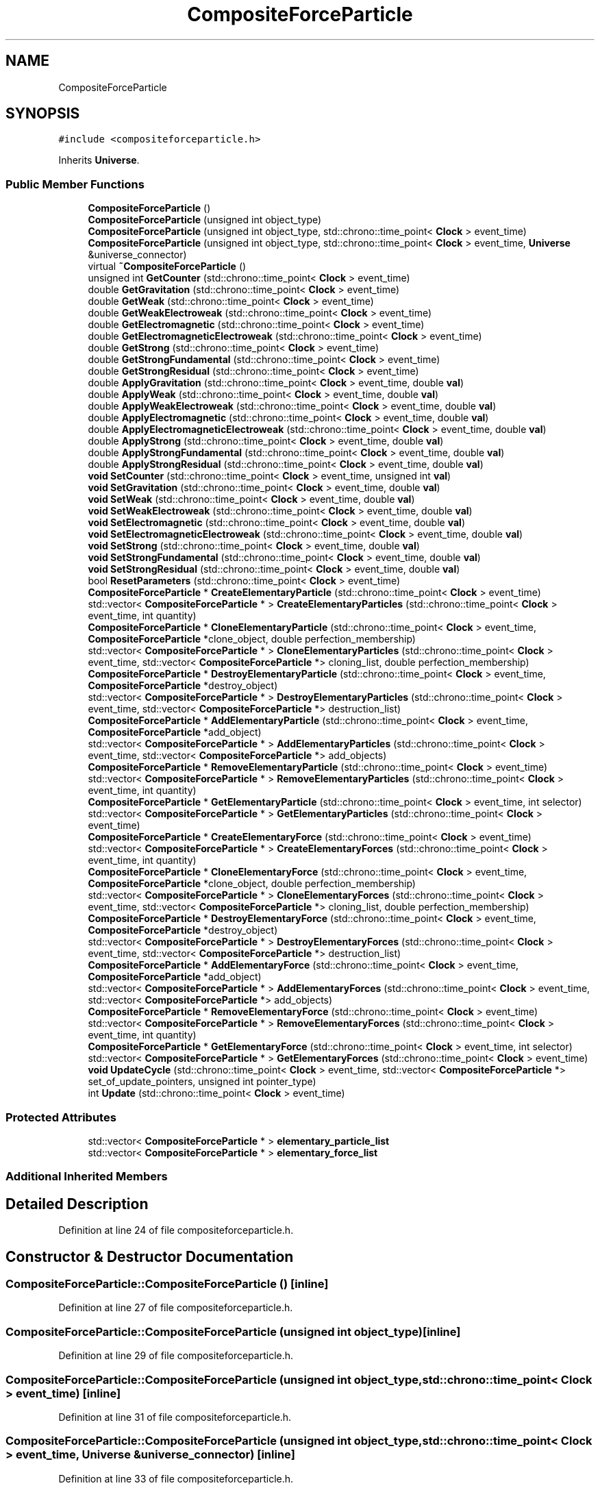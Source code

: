 .TH "CompositeForceParticle" 3 "Mon Apr 20 2020" "Version 0.1" "BrainHarmonics" \" -*- nroff -*-
.ad l
.nh
.SH NAME
CompositeForceParticle
.SH SYNOPSIS
.br
.PP
.PP
\fC#include <compositeforceparticle\&.h>\fP
.PP
Inherits \fBUniverse\fP\&.
.SS "Public Member Functions"

.in +1c
.ti -1c
.RI "\fBCompositeForceParticle\fP ()"
.br
.ti -1c
.RI "\fBCompositeForceParticle\fP (unsigned int object_type)"
.br
.ti -1c
.RI "\fBCompositeForceParticle\fP (unsigned int object_type, std::chrono::time_point< \fBClock\fP > event_time)"
.br
.ti -1c
.RI "\fBCompositeForceParticle\fP (unsigned int object_type, std::chrono::time_point< \fBClock\fP > event_time, \fBUniverse\fP &universe_connector)"
.br
.ti -1c
.RI "virtual \fB~CompositeForceParticle\fP ()"
.br
.ti -1c
.RI "unsigned int \fBGetCounter\fP (std::chrono::time_point< \fBClock\fP > event_time)"
.br
.ti -1c
.RI "double \fBGetGravitation\fP (std::chrono::time_point< \fBClock\fP > event_time)"
.br
.ti -1c
.RI "double \fBGetWeak\fP (std::chrono::time_point< \fBClock\fP > event_time)"
.br
.ti -1c
.RI "double \fBGetWeakElectroweak\fP (std::chrono::time_point< \fBClock\fP > event_time)"
.br
.ti -1c
.RI "double \fBGetElectromagnetic\fP (std::chrono::time_point< \fBClock\fP > event_time)"
.br
.ti -1c
.RI "double \fBGetElectromagneticElectroweak\fP (std::chrono::time_point< \fBClock\fP > event_time)"
.br
.ti -1c
.RI "double \fBGetStrong\fP (std::chrono::time_point< \fBClock\fP > event_time)"
.br
.ti -1c
.RI "double \fBGetStrongFundamental\fP (std::chrono::time_point< \fBClock\fP > event_time)"
.br
.ti -1c
.RI "double \fBGetStrongResidual\fP (std::chrono::time_point< \fBClock\fP > event_time)"
.br
.ti -1c
.RI "double \fBApplyGravitation\fP (std::chrono::time_point< \fBClock\fP > event_time, double \fBval\fP)"
.br
.ti -1c
.RI "double \fBApplyWeak\fP (std::chrono::time_point< \fBClock\fP > event_time, double \fBval\fP)"
.br
.ti -1c
.RI "double \fBApplyWeakElectroweak\fP (std::chrono::time_point< \fBClock\fP > event_time, double \fBval\fP)"
.br
.ti -1c
.RI "double \fBApplyElectromagnetic\fP (std::chrono::time_point< \fBClock\fP > event_time, double \fBval\fP)"
.br
.ti -1c
.RI "double \fBApplyElectromagneticElectroweak\fP (std::chrono::time_point< \fBClock\fP > event_time, double \fBval\fP)"
.br
.ti -1c
.RI "double \fBApplyStrong\fP (std::chrono::time_point< \fBClock\fP > event_time, double \fBval\fP)"
.br
.ti -1c
.RI "double \fBApplyStrongFundamental\fP (std::chrono::time_point< \fBClock\fP > event_time, double \fBval\fP)"
.br
.ti -1c
.RI "double \fBApplyStrongResidual\fP (std::chrono::time_point< \fBClock\fP > event_time, double \fBval\fP)"
.br
.ti -1c
.RI "\fBvoid\fP \fBSetCounter\fP (std::chrono::time_point< \fBClock\fP > event_time, unsigned int \fBval\fP)"
.br
.ti -1c
.RI "\fBvoid\fP \fBSetGravitation\fP (std::chrono::time_point< \fBClock\fP > event_time, double \fBval\fP)"
.br
.ti -1c
.RI "\fBvoid\fP \fBSetWeak\fP (std::chrono::time_point< \fBClock\fP > event_time, double \fBval\fP)"
.br
.ti -1c
.RI "\fBvoid\fP \fBSetWeakElectroweak\fP (std::chrono::time_point< \fBClock\fP > event_time, double \fBval\fP)"
.br
.ti -1c
.RI "\fBvoid\fP \fBSetElectromagnetic\fP (std::chrono::time_point< \fBClock\fP > event_time, double \fBval\fP)"
.br
.ti -1c
.RI "\fBvoid\fP \fBSetElectromagneticElectroweak\fP (std::chrono::time_point< \fBClock\fP > event_time, double \fBval\fP)"
.br
.ti -1c
.RI "\fBvoid\fP \fBSetStrong\fP (std::chrono::time_point< \fBClock\fP > event_time, double \fBval\fP)"
.br
.ti -1c
.RI "\fBvoid\fP \fBSetStrongFundamental\fP (std::chrono::time_point< \fBClock\fP > event_time, double \fBval\fP)"
.br
.ti -1c
.RI "\fBvoid\fP \fBSetStrongResidual\fP (std::chrono::time_point< \fBClock\fP > event_time, double \fBval\fP)"
.br
.ti -1c
.RI "bool \fBResetParameters\fP (std::chrono::time_point< \fBClock\fP > event_time)"
.br
.ti -1c
.RI "\fBCompositeForceParticle\fP * \fBCreateElementaryParticle\fP (std::chrono::time_point< \fBClock\fP > event_time)"
.br
.ti -1c
.RI "std::vector< \fBCompositeForceParticle\fP * > \fBCreateElementaryParticles\fP (std::chrono::time_point< \fBClock\fP > event_time, int quantity)"
.br
.ti -1c
.RI "\fBCompositeForceParticle\fP * \fBCloneElementaryParticle\fP (std::chrono::time_point< \fBClock\fP > event_time, \fBCompositeForceParticle\fP *clone_object, double perfection_membership)"
.br
.ti -1c
.RI "std::vector< \fBCompositeForceParticle\fP * > \fBCloneElementaryParticles\fP (std::chrono::time_point< \fBClock\fP > event_time, std::vector< \fBCompositeForceParticle\fP *> cloning_list, double perfection_membership)"
.br
.ti -1c
.RI "\fBCompositeForceParticle\fP * \fBDestroyElementaryParticle\fP (std::chrono::time_point< \fBClock\fP > event_time, \fBCompositeForceParticle\fP *destroy_object)"
.br
.ti -1c
.RI "std::vector< \fBCompositeForceParticle\fP * > \fBDestroyElementaryParticles\fP (std::chrono::time_point< \fBClock\fP > event_time, std::vector< \fBCompositeForceParticle\fP *> destruction_list)"
.br
.ti -1c
.RI "\fBCompositeForceParticle\fP * \fBAddElementaryParticle\fP (std::chrono::time_point< \fBClock\fP > event_time, \fBCompositeForceParticle\fP *add_object)"
.br
.ti -1c
.RI "std::vector< \fBCompositeForceParticle\fP * > \fBAddElementaryParticles\fP (std::chrono::time_point< \fBClock\fP > event_time, std::vector< \fBCompositeForceParticle\fP *> add_objects)"
.br
.ti -1c
.RI "\fBCompositeForceParticle\fP * \fBRemoveElementaryParticle\fP (std::chrono::time_point< \fBClock\fP > event_time)"
.br
.ti -1c
.RI "std::vector< \fBCompositeForceParticle\fP * > \fBRemoveElementaryParticles\fP (std::chrono::time_point< \fBClock\fP > event_time, int quantity)"
.br
.ti -1c
.RI "\fBCompositeForceParticle\fP * \fBGetElementaryParticle\fP (std::chrono::time_point< \fBClock\fP > event_time, int selector)"
.br
.ti -1c
.RI "std::vector< \fBCompositeForceParticle\fP * > \fBGetElementaryParticles\fP (std::chrono::time_point< \fBClock\fP > event_time)"
.br
.ti -1c
.RI "\fBCompositeForceParticle\fP * \fBCreateElementaryForce\fP (std::chrono::time_point< \fBClock\fP > event_time)"
.br
.ti -1c
.RI "std::vector< \fBCompositeForceParticle\fP * > \fBCreateElementaryForces\fP (std::chrono::time_point< \fBClock\fP > event_time, int quantity)"
.br
.ti -1c
.RI "\fBCompositeForceParticle\fP * \fBCloneElementaryForce\fP (std::chrono::time_point< \fBClock\fP > event_time, \fBCompositeForceParticle\fP *clone_object, double perfection_membership)"
.br
.ti -1c
.RI "std::vector< \fBCompositeForceParticle\fP * > \fBCloneElementaryForces\fP (std::chrono::time_point< \fBClock\fP > event_time, std::vector< \fBCompositeForceParticle\fP *> cloning_list, double perfection_membership)"
.br
.ti -1c
.RI "\fBCompositeForceParticle\fP * \fBDestroyElementaryForce\fP (std::chrono::time_point< \fBClock\fP > event_time, \fBCompositeForceParticle\fP *destroy_object)"
.br
.ti -1c
.RI "std::vector< \fBCompositeForceParticle\fP * > \fBDestroyElementaryForces\fP (std::chrono::time_point< \fBClock\fP > event_time, std::vector< \fBCompositeForceParticle\fP *> destruction_list)"
.br
.ti -1c
.RI "\fBCompositeForceParticle\fP * \fBAddElementaryForce\fP (std::chrono::time_point< \fBClock\fP > event_time, \fBCompositeForceParticle\fP *add_object)"
.br
.ti -1c
.RI "std::vector< \fBCompositeForceParticle\fP * > \fBAddElementaryForces\fP (std::chrono::time_point< \fBClock\fP > event_time, std::vector< \fBCompositeForceParticle\fP *> add_objects)"
.br
.ti -1c
.RI "\fBCompositeForceParticle\fP * \fBRemoveElementaryForce\fP (std::chrono::time_point< \fBClock\fP > event_time)"
.br
.ti -1c
.RI "std::vector< \fBCompositeForceParticle\fP * > \fBRemoveElementaryForces\fP (std::chrono::time_point< \fBClock\fP > event_time, int quantity)"
.br
.ti -1c
.RI "\fBCompositeForceParticle\fP * \fBGetElementaryForce\fP (std::chrono::time_point< \fBClock\fP > event_time, int selector)"
.br
.ti -1c
.RI "std::vector< \fBCompositeForceParticle\fP * > \fBGetElementaryForces\fP (std::chrono::time_point< \fBClock\fP > event_time)"
.br
.ti -1c
.RI "\fBvoid\fP \fBUpdateCycle\fP (std::chrono::time_point< \fBClock\fP > event_time, std::vector< \fBCompositeForceParticle\fP *> set_of_update_pointers, unsigned int pointer_type)"
.br
.ti -1c
.RI "int \fBUpdate\fP (std::chrono::time_point< \fBClock\fP > event_time)"
.br
.in -1c
.SS "Protected Attributes"

.in +1c
.ti -1c
.RI "std::vector< \fBCompositeForceParticle\fP * > \fBelementary_particle_list\fP"
.br
.ti -1c
.RI "std::vector< \fBCompositeForceParticle\fP * > \fBelementary_force_list\fP"
.br
.in -1c
.SS "Additional Inherited Members"
.SH "Detailed Description"
.PP 
Definition at line 24 of file compositeforceparticle\&.h\&.
.SH "Constructor & Destructor Documentation"
.PP 
.SS "CompositeForceParticle::CompositeForceParticle ()\fC [inline]\fP"

.PP
Definition at line 27 of file compositeforceparticle\&.h\&.
.SS "CompositeForceParticle::CompositeForceParticle (unsigned int object_type)\fC [inline]\fP"

.PP
Definition at line 29 of file compositeforceparticle\&.h\&.
.SS "CompositeForceParticle::CompositeForceParticle (unsigned int object_type, std::chrono::time_point< \fBClock\fP > event_time)\fC [inline]\fP"

.PP
Definition at line 31 of file compositeforceparticle\&.h\&.
.SS "CompositeForceParticle::CompositeForceParticle (unsigned int object_type, std::chrono::time_point< \fBClock\fP > event_time, \fBUniverse\fP & universe_connector)\fC [inline]\fP"

.PP
Definition at line 33 of file compositeforceparticle\&.h\&.
.SS "virtual CompositeForceParticle::~CompositeForceParticle ()\fC [inline]\fP, \fC [virtual]\fP"
Default destructor 
.PP
Definition at line 50 of file compositeforceparticle\&.h\&.
.SH "Member Function Documentation"
.PP 
.SS "\fBCompositeForceParticle\fP* CompositeForceParticle::AddElementaryForce (std::chrono::time_point< \fBClock\fP > event_time, \fBCompositeForceParticle\fP * add_object)"

.SS "std::vector<\fBCompositeForceParticle\fP*> CompositeForceParticle::AddElementaryForces (std::chrono::time_point< \fBClock\fP > event_time, std::vector< \fBCompositeForceParticle\fP *> add_objects)"

.SS "\fBCompositeForceParticle\fP* CompositeForceParticle::AddElementaryParticle (std::chrono::time_point< \fBClock\fP > event_time, \fBCompositeForceParticle\fP * add_object)"

.SS "std::vector<\fBCompositeForceParticle\fP*> CompositeForceParticle::AddElementaryParticles (std::chrono::time_point< \fBClock\fP > event_time, std::vector< \fBCompositeForceParticle\fP *> add_objects)"

.SS "double CompositeForceParticle::ApplyElectromagnetic (std::chrono::time_point< \fBClock\fP > event_time, double val)\fC [inline]\fP, \fC [virtual]\fP"

.PP
Reimplemented from \fBUniverse\fP\&.
.PP
Definition at line 67 of file compositeforceparticle\&.h\&.
.SS "double CompositeForceParticle::ApplyElectromagneticElectroweak (std::chrono::time_point< \fBClock\fP > event_time, double val)\fC [inline]\fP, \fC [virtual]\fP"

.PP
Reimplemented from \fBUniverse\fP\&.
.PP
Definition at line 68 of file compositeforceparticle\&.h\&.
.SS "double CompositeForceParticle::ApplyGravitation (std::chrono::time_point< \fBClock\fP > event_time, double val)\fC [inline]\fP, \fC [virtual]\fP"

.PP
Reimplemented from \fBUniverse\fP\&.
.PP
Definition at line 64 of file compositeforceparticle\&.h\&.
.SS "double CompositeForceParticle::ApplyStrong (std::chrono::time_point< \fBClock\fP > event_time, double val)\fC [inline]\fP, \fC [virtual]\fP"

.PP
Reimplemented from \fBUniverse\fP\&.
.PP
Definition at line 69 of file compositeforceparticle\&.h\&.
.SS "double CompositeForceParticle::ApplyStrongFundamental (std::chrono::time_point< \fBClock\fP > event_time, double val)\fC [inline]\fP, \fC [virtual]\fP"

.PP
Reimplemented from \fBUniverse\fP\&.
.PP
Definition at line 70 of file compositeforceparticle\&.h\&.
.SS "double CompositeForceParticle::ApplyStrongResidual (std::chrono::time_point< \fBClock\fP > event_time, double val)\fC [inline]\fP, \fC [virtual]\fP"

.PP
Reimplemented from \fBUniverse\fP\&.
.PP
Definition at line 71 of file compositeforceparticle\&.h\&.
.SS "double CompositeForceParticle::ApplyWeak (std::chrono::time_point< \fBClock\fP > event_time, double val)\fC [inline]\fP, \fC [virtual]\fP"

.PP
Reimplemented from \fBUniverse\fP\&.
.PP
Definition at line 65 of file compositeforceparticle\&.h\&.
.SS "double CompositeForceParticle::ApplyWeakElectroweak (std::chrono::time_point< \fBClock\fP > event_time, double val)\fC [inline]\fP, \fC [virtual]\fP"

.PP
Reimplemented from \fBUniverse\fP\&.
.PP
Definition at line 66 of file compositeforceparticle\&.h\&.
.SS "\fBCompositeForceParticle\fP* CompositeForceParticle::CloneElementaryForce (std::chrono::time_point< \fBClock\fP > event_time, \fBCompositeForceParticle\fP * clone_object, double perfection_membership)"

.SS "std::vector<\fBCompositeForceParticle\fP*> CompositeForceParticle::CloneElementaryForces (std::chrono::time_point< \fBClock\fP > event_time, std::vector< \fBCompositeForceParticle\fP *> cloning_list, double perfection_membership)"

.SS "\fBCompositeForceParticle\fP* CompositeForceParticle::CloneElementaryParticle (std::chrono::time_point< \fBClock\fP > event_time, \fBCompositeForceParticle\fP * clone_object, double perfection_membership)"

.SS "std::vector<\fBCompositeForceParticle\fP*> CompositeForceParticle::CloneElementaryParticles (std::chrono::time_point< \fBClock\fP > event_time, std::vector< \fBCompositeForceParticle\fP *> cloning_list, double perfection_membership)"

.SS "\fBCompositeForceParticle\fP* CompositeForceParticle::CreateElementaryForce (std::chrono::time_point< \fBClock\fP > event_time)"

.SS "std::vector<\fBCompositeForceParticle\fP*> CompositeForceParticle::CreateElementaryForces (std::chrono::time_point< \fBClock\fP > event_time, int quantity)"

.SS "\fBCompositeForceParticle\fP* CompositeForceParticle::CreateElementaryParticle (std::chrono::time_point< \fBClock\fP > event_time)"

.SS "std::vector<\fBCompositeForceParticle\fP*> CompositeForceParticle::CreateElementaryParticles (std::chrono::time_point< \fBClock\fP > event_time, int quantity)"

.SS "\fBCompositeForceParticle\fP* CompositeForceParticle::DestroyElementaryForce (std::chrono::time_point< \fBClock\fP > event_time, \fBCompositeForceParticle\fP * destroy_object)"

.SS "std::vector<\fBCompositeForceParticle\fP*> CompositeForceParticle::DestroyElementaryForces (std::chrono::time_point< \fBClock\fP > event_time, std::vector< \fBCompositeForceParticle\fP *> destruction_list)"

.SS "\fBCompositeForceParticle\fP* CompositeForceParticle::DestroyElementaryParticle (std::chrono::time_point< \fBClock\fP > event_time, \fBCompositeForceParticle\fP * destroy_object)"

.SS "std::vector<\fBCompositeForceParticle\fP*> CompositeForceParticle::DestroyElementaryParticles (std::chrono::time_point< \fBClock\fP > event_time, std::vector< \fBCompositeForceParticle\fP *> destruction_list)"

.SS "unsigned int CompositeForceParticle::GetCounter (std::chrono::time_point< \fBClock\fP > event_time)\fC [inline]\fP"
Access composite_force_counter 
.PP
\fBReturns:\fP
.RS 4
The current value of composite_force_counter 
.RE
.PP

.PP
Definition at line 54 of file compositeforceparticle\&.h\&.
.SS "double CompositeForceParticle::GetElectromagnetic (std::chrono::time_point< \fBClock\fP > event_time)\fC [inline]\fP, \fC [virtual]\fP"

.PP
Reimplemented from \fBUniverse\fP\&.
.PP
Definition at line 58 of file compositeforceparticle\&.h\&.
.SS "double CompositeForceParticle::GetElectromagneticElectroweak (std::chrono::time_point< \fBClock\fP > event_time)\fC [inline]\fP, \fC [virtual]\fP"

.PP
Reimplemented from \fBUniverse\fP\&.
.PP
Definition at line 59 of file compositeforceparticle\&.h\&.
.SS "\fBCompositeForceParticle\fP* CompositeForceParticle::GetElementaryForce (std::chrono::time_point< \fBClock\fP > event_time, int selector)"

.SS "std::vector<\fBCompositeForceParticle\fP*> CompositeForceParticle::GetElementaryForces (std::chrono::time_point< \fBClock\fP > event_time)"

.SS "\fBCompositeForceParticle\fP* CompositeForceParticle::GetElementaryParticle (std::chrono::time_point< \fBClock\fP > event_time, int selector)"

.SS "std::vector<\fBCompositeForceParticle\fP*> CompositeForceParticle::GetElementaryParticles (std::chrono::time_point< \fBClock\fP > event_time)"

.SS "double CompositeForceParticle::GetGravitation (std::chrono::time_point< \fBClock\fP > event_time)\fC [inline]\fP, \fC [virtual]\fP"

.PP
Reimplemented from \fBUniverse\fP\&.
.PP
Definition at line 55 of file compositeforceparticle\&.h\&.
.SS "double CompositeForceParticle::GetStrong (std::chrono::time_point< \fBClock\fP > event_time)\fC [inline]\fP, \fC [virtual]\fP"

.PP
Reimplemented from \fBUniverse\fP\&.
.PP
Definition at line 60 of file compositeforceparticle\&.h\&.
.SS "double CompositeForceParticle::GetStrongFundamental (std::chrono::time_point< \fBClock\fP > event_time)\fC [inline]\fP, \fC [virtual]\fP"

.PP
Reimplemented from \fBUniverse\fP\&.
.PP
Definition at line 61 of file compositeforceparticle\&.h\&.
.SS "double CompositeForceParticle::GetStrongResidual (std::chrono::time_point< \fBClock\fP > event_time)\fC [inline]\fP, \fC [virtual]\fP"

.PP
Reimplemented from \fBUniverse\fP\&.
.PP
Definition at line 62 of file compositeforceparticle\&.h\&.
.SS "double CompositeForceParticle::GetWeak (std::chrono::time_point< \fBClock\fP > event_time)\fC [inline]\fP, \fC [virtual]\fP"

.PP
Reimplemented from \fBUniverse\fP\&.
.PP
Definition at line 56 of file compositeforceparticle\&.h\&.
.SS "double CompositeForceParticle::GetWeakElectroweak (std::chrono::time_point< \fBClock\fP > event_time)\fC [inline]\fP, \fC [virtual]\fP"

.PP
Reimplemented from \fBUniverse\fP\&.
.PP
Definition at line 57 of file compositeforceparticle\&.h\&.
.SS "\fBCompositeForceParticle\fP* CompositeForceParticle::RemoveElementaryForce (std::chrono::time_point< \fBClock\fP > event_time)"

.SS "std::vector<\fBCompositeForceParticle\fP*> CompositeForceParticle::RemoveElementaryForces (std::chrono::time_point< \fBClock\fP > event_time, int quantity)"

.SS "\fBCompositeForceParticle\fP* CompositeForceParticle::RemoveElementaryParticle (std::chrono::time_point< \fBClock\fP > event_time)"

.SS "std::vector<\fBCompositeForceParticle\fP*> CompositeForceParticle::RemoveElementaryParticles (std::chrono::time_point< \fBClock\fP > event_time, int quantity)"

.SS "bool CompositeForceParticle::ResetParameters (std::chrono::time_point< \fBClock\fP > event_time)"

.PP
Definition at line 21 of file compositeforceparticle\&.cc\&.
.SS "\fBvoid\fP CompositeForceParticle::SetCounter (std::chrono::time_point< \fBClock\fP > event_time, unsigned int val)\fC [inline]\fP, \fC [virtual]\fP"

.PP
Reimplemented from \fBUniverse\fP\&.
.PP
Definition at line 73 of file compositeforceparticle\&.h\&.
.SS "\fBvoid\fP CompositeForceParticle::SetElectromagnetic (std::chrono::time_point< \fBClock\fP > event_time, double val)\fC [inline]\fP, \fC [virtual]\fP"

.PP
Reimplemented from \fBUniverse\fP\&.
.PP
Definition at line 77 of file compositeforceparticle\&.h\&.
.SS "\fBvoid\fP CompositeForceParticle::SetElectromagneticElectroweak (std::chrono::time_point< \fBClock\fP > event_time, double val)\fC [inline]\fP, \fC [virtual]\fP"

.PP
Reimplemented from \fBUniverse\fP\&.
.PP
Definition at line 78 of file compositeforceparticle\&.h\&.
.SS "\fBvoid\fP CompositeForceParticle::SetGravitation (std::chrono::time_point< \fBClock\fP > event_time, double val)\fC [inline]\fP, \fC [virtual]\fP"

.PP
Reimplemented from \fBUniverse\fP\&.
.PP
Definition at line 74 of file compositeforceparticle\&.h\&.
.SS "\fBvoid\fP CompositeForceParticle::SetStrong (std::chrono::time_point< \fBClock\fP > event_time, double val)\fC [inline]\fP, \fC [virtual]\fP"

.PP
Reimplemented from \fBUniverse\fP\&.
.PP
Definition at line 79 of file compositeforceparticle\&.h\&.
.SS "\fBvoid\fP CompositeForceParticle::SetStrongFundamental (std::chrono::time_point< \fBClock\fP > event_time, double val)\fC [inline]\fP, \fC [virtual]\fP"

.PP
Reimplemented from \fBUniverse\fP\&.
.PP
Definition at line 80 of file compositeforceparticle\&.h\&.
.SS "\fBvoid\fP CompositeForceParticle::SetStrongResidual (std::chrono::time_point< \fBClock\fP > event_time, double val)\fC [inline]\fP, \fC [virtual]\fP"

.PP
Reimplemented from \fBUniverse\fP\&.
.PP
Definition at line 81 of file compositeforceparticle\&.h\&.
.SS "\fBvoid\fP CompositeForceParticle::SetWeak (std::chrono::time_point< \fBClock\fP > event_time, double val)\fC [inline]\fP, \fC [virtual]\fP"

.PP
Reimplemented from \fBUniverse\fP\&.
.PP
Definition at line 75 of file compositeforceparticle\&.h\&.
.SS "\fBvoid\fP CompositeForceParticle::SetWeakElectroweak (std::chrono::time_point< \fBClock\fP > event_time, double val)\fC [inline]\fP, \fC [virtual]\fP"

.PP
Reimplemented from \fBUniverse\fP\&.
.PP
Definition at line 76 of file compositeforceparticle\&.h\&.
.SS "int CompositeForceParticle::Update (std::chrono::time_point< \fBClock\fP > event_time)"

.PP
Definition at line 71 of file compositeforceparticle\&.cc\&.
.SS "\fBvoid\fP CompositeForceParticle::UpdateCycle (std::chrono::time_point< \fBClock\fP > event_time, std::vector< \fBCompositeForceParticle\fP *> set_of_update_pointers, unsigned int pointer_type)"

.PP
Definition at line 48 of file compositeforceparticle\&.cc\&.
.SH "Member Data Documentation"
.PP 
.SS "std::vector<\fBCompositeForceParticle\fP*> CompositeForceParticle::elementary_force_list\fC [protected]\fP"

.PP
Definition at line 139 of file compositeforceparticle\&.h\&.
.SS "std::vector<\fBCompositeForceParticle\fP*> CompositeForceParticle::elementary_particle_list\fC [protected]\fP"

.PP
Definition at line 138 of file compositeforceparticle\&.h\&.

.SH "Author"
.PP 
Generated automatically by Doxygen for BrainHarmonics from the source code\&.
